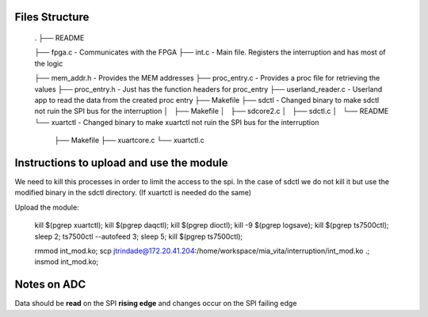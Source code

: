 Files Structure
===============

   .
   ├── README

   ├── fpga.c                 - Communicates with the FPGA
   ├── int.c                  - Main file. Registers the interruption and has most of the logic

   ├── mem_addr.h             - Provides the MEM addresses
   ├── proc_entry.c           - Provides a proc file for retrieving the values
   ├── proc_entry.h           - Just has the function headers for proc_entry
   ├── userland_reader.c      - Userland app to read the data from the created proc entry
   ├── Makefile
   ├── sdctl                  - Changed binary to make sdctl not ruin the SPI bus for the interruption
   │   ├── Makefile
   │   ├── sdcore2.c
   │   ├── sdctl.c
   │   └── README
   └── xuartctl              - Changed binary to make xuartctl not ruin the SPI bus for the interruption
       ├── Makefile
       ├── xuartcore.c
       └── xuartctl.c

Instructions to upload and use the module
=========================================

We need to kill this processes in order to limit the access to the spi. In the case of sdctl we do not kill it but use the modified binary in the sdctl directory. (If xuartctl is needed do the same)

Upload the module:

   kill $(pgrep xuartctl); kill $(pgrep daqctl);  kill $(pgrep dioctl); kill -9 $(pgrep logsave); kill $(pgrep ts7500ctl); sleep 2; ts7500ctl --autofeed 3; sleep 5; kill $(pgrep ts7500ctl);

   rmmod int_mod.ko; scp jtrindade@172.20.41.204:/home/workspace/mia_vita/interruption/int_mod.ko .; insmod int_mod.ko;


Notes on ADC
============

Data should be **read** on the SPI **rising edge** and changes occur on the SPI failing edge
